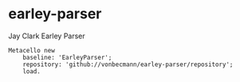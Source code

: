 * earley-parser

Jay Clark Earley Parser [[https://github.com/vonbecmann/earley-parser/actions/workflows/CI.yml][https://github.com/vonbecmann/earley-parser/actions/workflows/CI.yml/badge.svg]]

#+BEGIN_SRC
Metacello new
    baseline: 'EarleyParser';
    repository: 'github://vonbecmann/earley-parser/repository';
    load.
#+END_SRC

